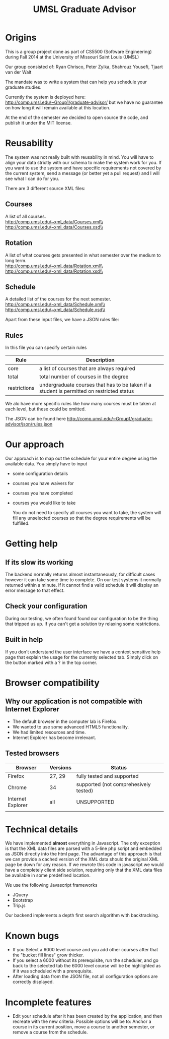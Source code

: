 #+TITLE:UMSL Graduate Advisor

* Origins
This is a group project done as part of CS5500 (Software Engineering) during Fall 2014 at the University of Missouri Saint Louis (UMSL)

Our group consisted of:
Ryan Chrisco, Peter Zylka, Shahrouz Yousefi, Tjaart van der Walt

The mandate was to write a system that can help you schedule your graduate studies.

Currently the system is deployed here: http://comp.umsl.edu/~Group1/graduate-advisor/ but we have no guarantee on how long it will remain available at this location.

At the end of the semester we decided to open source the code, and publish it under the MIT license.

* Reusability
The system was not really built with reusability in mind. You will have to align your data strictly with our schema to make the system work for you. If you want to use the system and have specific requirements not covered by the current system, send a message (or better yet a pull request) and I will see what I can do for you.

There are 3 different source XML files:
** Courses
A list of all courses.\\
http://comp.umsl.edu/~xml_data/Courses.xml\\
http://comp.umsl.edu/~xml_data/Courses.xsd\\

** Rotation
A list of what courses gets presented in what semester over the medium to long term.\\
http://comp.umsl.edu/~xml_data/Rotation.xml\\
http://comp.umsl.edu/~xml_data/Rotation.xsd\\

** Schedule
A detailed list of the courses for the next semester.\\
http://comp.umsl.edu/~xml_data/Schedule.xml\\
http://comp.umsl.edu/~xml_data/Schedule.xsd\\

Apart from these input files, we have a JSON rules file:
** Rules 
In this file you can specify certain rules
| Rule         | Description                                                                               |
|--------------+-------------------------------------------------------------------------------------------|
| core         | a list of courses that are always required                                                |
| total        | total number of courses in the degree                                                     |
| restrictions | undergraduate courses that has to be taken if a student is permitted on restricted status |

We alo have more specific rules like how many courses must be taken at each level, but these could be omitted.

The JSON can be found here
http://comp.umsl.edu/~Group1/graduate-advisor/json/rules.json


* Our approach
  Our approach is to map out the schedule for your entire degree using the available data.
  You simply have to input
- some configuration details
- courses you have waivers for
- courses you have completed
- courses you would like to take
  
  You do not need to specify all courses you want to take, the system will fill any unselected courses so that the degree requirements will be fulfilled.
  
* Getting help
** If its slow its working
The backend normally returns almost instantaneously, for difficult cases however it can take some time to complete. On our test systems it normally returned within a minute. If it cannot find a valid schedule it will display an error message to that effect.
** Check your configuration
During our testing, we often found found our configuration to be the thing that tripped us up. If you can't get a solution try relaxing some restrictions.

** Built in help
  If you don't understand the user interface we have a context sensitive help page that explain the usage for the currently selected tab. Simply click on the button marked with a ? in the top  corner.
  
* Browser compatibility
** Why our application is not compatible with Internet Explorer
- The default browser in the computer lab is Firefox.
- We wanted to use some advanced HTML5 functionality.
- We had limited resources and time.
- Internet Explorer has become irrelevant.
  
** Tested browsers
   | Browser           | Versions | Status                                |
   |-------------------+----------+---------------------------------------|
   | Firefox           | 27, 29   | fully tested and supported            |
   | Chrome            | 34       | supported (not comprehesively tested) |
   | Internet Explorer | all      | UNSUPPORTED                           |
   |                   |          |                                       |
   
* Technical details
  We have implemented *almost* everything in Javascript.
  The only exception is that the XML data files are parsed with a 5-line php script and embedded as JSON directly into the html page. The advantage of this approach  is that we can provide a cached version of the XML data should the original XML page be down for any reason. If we rewrote  this code in javascript we would have a completely client side solution, requiring only that the XML data files be available in some predefined location.
  
We use the following Javascript frameworks
- JQuery
- Bootstrap
- Trip.js
  
Our backend implements a depth first search algorithm with backtracking.
  
* Known bugs
- If you Select a 6000 level course and you add other courses after that the "bucket fill lines" grow thicker.
- If you select a 6000 without its prerequisite, run the scheduler, and go back to the selected tab the 6000 level course will be be highlighted as if it was scheduled with a prerequisite.
- After loading data from the JSON file, not all configuration options are correctly displayed.

* Incomplete features
- Edit your schedule after it has been created by the application, and then recreate with the new criteria. Possible options will be to: Anchor a course in its current position, move a course to another semester, or remove a course from the schedule.
